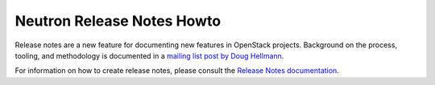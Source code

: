===========================
Neutron Release Notes Howto
===========================

Release notes are a new feature for documenting new features in
OpenStack projects. Background on the process, tooling, and
methodology is documented in a `mailing list post by Doug Hellmann <http://lists.openstack.org/pipermail/openstack-dev/2015-November/078301.html>`_.

For information on how to create release notes, please consult the
`Release Notes documentation <http://docs.openstack.org/developer/reno/>`_.
